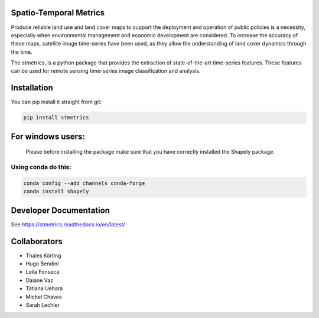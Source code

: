 Spatio-Temporal Metrics
=====================================

.. image:: https://readthedocs.org/projects/stmetrics/badge/?version=latest
		:target: https://stmetrics.readthedocs.io/en/latest/?badge=latest
		:alt: Documentation Status

.. image:: https://img.shields.io/badge/license-MIT-green
        :target: https://github.com/andersonreisoares/stmetrics/master/LICENSE
        :alt: License

Produce reliable land use and land cover maps to support the deployment and operation of public policies is a necessity, especially when environmental management and economic development are considered. To increase the accuracy of these maps, satellite image time-series have been used, as they allow the understanding of land cover dynamics through the time.

The stmetrics, is a python package that provides the extraction of state-of-the-art time-series features. These features can be used for remote sensing time-series image classification and analysis.

Installation
=============
You can pip install it straight from git:

.. code-block:: console

	pip install stmetrics	

For windows users:
==================
  Please before installing the package make sure that you have correctly installed the Shapely package.
  
Using conda do this:
---------------------

.. code-block:: python

	conda config --add channels conda-forge
	conda install shapely

Developer Documentation
========================
See https://stmetrics.readthedocs.io/en/latest/


Collaborators
=============

- Thales Körting
- Hugo Bendini
- Leila Fonseca
- Daiane Vaz
- Tatiana Uehara
- Michel Chaves
- Sarah Lechler
